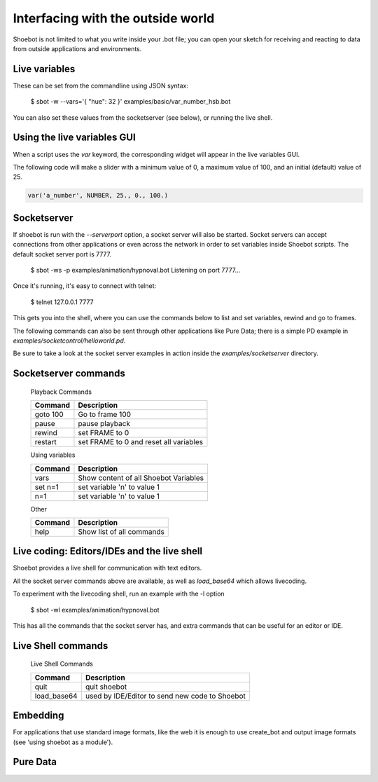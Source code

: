 Interfacing with the outside world
==================================

Shoebot is not limited to what you write inside your .bot file; you can open
your sketch for receiving and reacting to data from outside applications and
environments.

Live variables
--------------

These can be set from the commandline using JSON syntax:

    $ sbot -w --vars='{ "hue": 32 }' examples/basic/var_number_hsb.bot

You can also set these values from the socketserver (see below),
or running the live shell.


Using the live variables GUI
----------------------------

When a script uses the `var` keyword, the corresponding widget will appear in
the live variables GUI.

The following code will make a slider with a minimum value of 0, a maximum
value of 100, and an initial (default) value of 25.

.. code-block:: python

        var('a_number', NUMBER, 25., 0., 100.)

.. figure::  images/live_vars.png

Socketserver
------------

If shoebot is run with the `--serverport` option, a socket server will also be
started. Socket servers can accept connections from other applications or even
across the network in order to set variables inside Shoebot scripts. The
default socket server port is 7777.

    $ sbot -ws -p examples/animation/hypnoval.bot
    Listening on port 7777...

Once it's running, it's easy to connect with telnet:

    $ telnet 127.0.0.1 7777

This gets you into the shell, where you can use the commands below to list and
set variables, rewind and go to frames. 

The following commands can also be sent through other applications like Pure
Data; there is a simple PD example in `examples/socketcontrol/helloworld.pd`.

Be sure to take a look at the socket server examples in action inside the
`examples/socketserver` directory.


Socketserver commands
---------------------


    Playback Commands

    ==================   ======================================
    Command              Description
    ==================   ======================================
    goto 100             Go to frame 100
    pause                pause playback
    rewind               set FRAME to 0
    restart              set FRAME to 0 and reset all variables
    ==================   ======================================

    Using variables

    ==================   ======================================
    Command              Description
    ==================   ======================================
    vars                 Show content of all Shoebot Variables
    set n=1              set variable 'n' to value 1
    n=1                  set variable 'n' to value 1
    ==================   ======================================


    Other

    ==================   ======================================
    Command              Description
    ==================   ======================================
    help                 Show list of all commands
    ==================   ======================================




Live coding: Editors/IDEs and the live shell
--------------------------------------------

Shoebot provides a live shell for communication with text editors.

All the socket server commands above are available, as well as `load_base64`
which allows livecoding.

To experiment with the livecoding shell, run an example with the -l option

    $ sbot -wl examples/animation/hypnoval.bot

This has all the commands that the socket server has, and extra commands
that can be useful for an editor or IDE.


Live Shell commands
-------------------

    Live Shell Commands

    ==================   ==============================================
    Command              Description
    ==================   ==============================================
    quit                 quit shoebot
    load_base64          used by IDE/Editor to send new code to Shoebot
    ==================   ==============================================



Embedding
---------

For applications that use standard image formats, like the web it is enough to use
create_bot and output image formats (see 'using shoebot as a module').



Pure Data
---------






